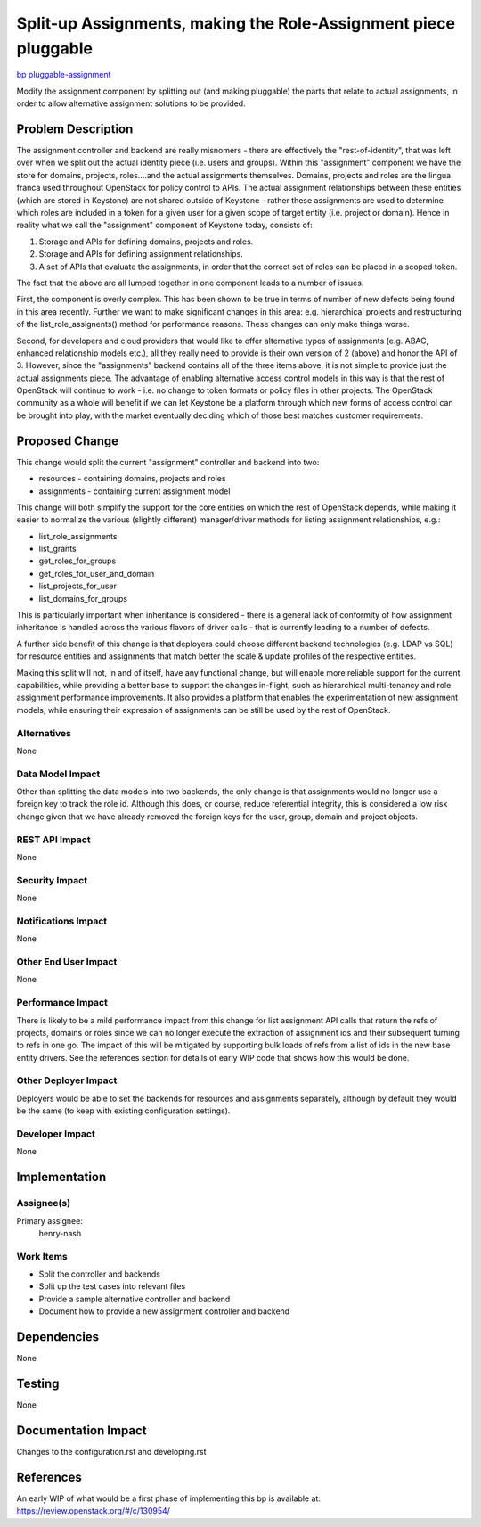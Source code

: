 ..
 This work is licensed under a Creative Commons Attribution 3.0 Unported
 License.

 http://creativecommons.org/licenses/by/3.0/legalcode

================================================================
Split-up Assignments, making the Role-Assignment piece pluggable
================================================================

`bp pluggable-assignment <https://blueprints.launchpad.net/keystone/+spec/pluggable-assignment>`_


Modify the assignment component by splitting out (and making pluggable) the
parts that relate to actual assignments, in order to allow alternative
assignment solutions to be provided.


Problem Description
===================

The assignment controller and backend are really misnomers - there are
effectively the "rest-of-identity", that was left over when we split out the
actual identity piece (i.e. users and groups). Within this "assignment"
component we have the store for domains, projects, roles....and the actual
assignments themselves. Domains, projects and roles are the lingua franca
used throughout OpenStack for policy control to APIs. The actual assignment
relationships between these entities (which are stored in Keystone) are not
shared outside of Keystone - rather these assignments are used to determine
which roles are included in a token for a given user for a given scope of
target entity (i.e. project or domain).  Hence in reality what we call
the "assignment" component of Keystone today, consists of:

1. Storage and APIs for defining domains, projects and roles.
2. Storage and APIs for defining assignment relationships.
3. A set of APIs that evaluate the assignments, in order that the correct set
   of roles can be placed in a scoped token.

The fact that the above are all lumped together in one component leads to a
number of issues.

First, the component is overly complex. This has been shown to be true in terms
of number of new defects being found in this area recently. Further we want to
make significant changes in this area: e.g. hierarchical projects and
restructuring of the list_role_assignents() method for performance reasons.
These changes can only make things worse.

Second, for developers and cloud providers that would like to offer alternative
types of assignments (e.g. ABAC, enhanced relationship models etc.), all they
really need to provide is their own version of 2 (above) and honor the API of
3. However, since the "assignments" backend contains all of the three items
above, it is not simple to provide just the actual assignments piece. The
advantage of enabling alternative access control models in this way is that the
rest of OpenStack will continue to work - i.e. no change to token formats or
policy files in other projects. The OpenStack community as a whole will benefit
if we can let Keystone be a platform through which new forms of access control
can be brought into play, with the market eventually deciding which of those
best matches customer requirements.

Proposed Change
===============

This change would split the current "assignment" controller and backend into
two:

* resources - containing domains, projects and roles
* assignments - containing current assignment model

This change will both simplify the support for the core entities on which
the rest of OpenStack depends, while making it easier to normalize the
various (slightly different) manager/driver methods for listing assignment
relationships, e.g.:

* list_role_assignments
* list_grants
* get_roles_for_groups
* get_roles_for_user_and_domain
* list_projects_for_user
* list_domains_for_groups

This is particularly important when inheritance is considered - there is a
general lack of conformity of how assignment inheritance is handled across
the various flavors of driver calls - that is currently leading to a number
of defects.

A further side benefit of this change is that deployers could choose different
backend technologies (e.g. LDAP vs SQL) for resource entities and assignments
that match better the scale & update profiles of the respective entities.

Making this split will not, in and of itself, have any functional change, but
will enable more reliable support for the current capabilities, while providing
a better base to support the changes in-flight, such as hierarchical
multi-tenancy and role assignment performance improvements. It also provides
a platform that enables the experimentation of new assignment models, while
ensuring their expression of assignments can be still be used by the rest
of OpenStack.

Alternatives
------------

None

Data Model Impact
-----------------

Other than splitting the data models into two backends, the only change is
that assignments would no longer use a foreign key to track the role id.
Although this does, or course, reduce referential integrity, this is
considered a low risk change given that we have already removed the foreign
keys for the user, group, domain and project objects.

REST API Impact
---------------

None

Security Impact
---------------

None

Notifications Impact
--------------------

None

Other End User Impact
---------------------

None

Performance Impact
------------------

There is likely to be a mild performance impact from this change for list
assignment API calls that return the refs of projects, domains or roles since
we can no longer execute the extraction of assignment ids and their subsequent
turning to refs in one go. The impact of this will be mitigated by supporting
bulk loads of refs from a list of ids in the new base entity drivers. See the
references section for details of early WIP code that shows how this would
be done.

Other Deployer Impact
---------------------

Deployers would be able to set the backends for resources and assignments
separately, although by default they would be the same (to keep with existing
configuration settings).

Developer Impact
----------------

None

Implementation
==============

Assignee(s)
-----------
Primary assignee:
    henry-nash

Work Items
----------

- Split the controller and backends
- Split up the test cases into relevant files
- Provide a sample alternative controller and backend
- Document how to provide a new assignment controller and backend

Dependencies
============

None

Testing
=======

None

Documentation Impact
====================

Changes to the configuration.rst and developing.rst

References
==========

An early WIP of what would be a first phase of implementing this bp is
available at: https://review.openstack.org/#/c/130954/

